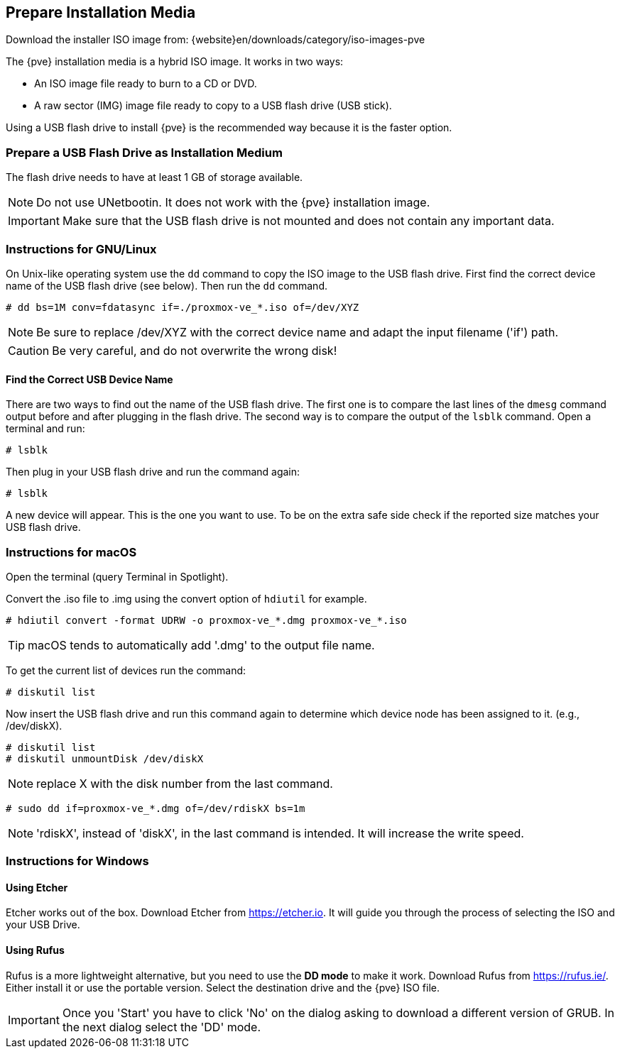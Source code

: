 [[installation_prepare_media]]
Prepare Installation Media
--------------------------
ifdef::wiki[]
:pve-toplevel:
endif::wiki[]

Download the installer ISO image from: {website}en/downloads/category/iso-images-pve

The {pve} installation media is a hybrid ISO image. It works in two ways:

* An ISO image file ready to burn to a CD or DVD.

* A raw sector (IMG) image file ready to copy to a USB flash drive (USB stick).

Using a USB flash drive to install {pve} is the recommended way because it is
the faster option.

Prepare a USB Flash Drive as Installation Medium
~~~~~~~~~~~~~~~~~~~~~~~~~~~~~~~~~~~~~~~~~~~~~~~~

The flash drive needs to have at least 1 GB of storage available.

NOTE: Do not use UNetbootin. It does not work with the {pve} installation image.

IMPORTANT: Make sure that the USB flash drive is not mounted and does not
contain any important data.


Instructions for GNU/Linux
~~~~~~~~~~~~~~~~~~~~~~~~~~

On Unix-like operating system use the `dd` command to copy the ISO image to the
USB flash drive. First find the correct device name of the USB flash drive (see
below). Then run the `dd` command.

----
# dd bs=1M conv=fdatasync if=./proxmox-ve_*.iso of=/dev/XYZ
----

NOTE: Be sure to replace /dev/XYZ with the correct device name and adapt the
input filename ('if') path.

CAUTION: Be very careful, and do not overwrite the wrong disk!


Find the Correct USB Device Name
^^^^^^^^^^^^^^^^^^^^^^^^^^^^^^^^
There are two ways to find out the name of the USB flash drive. The first one is
to compare the last lines of the `dmesg` command output before and after
plugging in the flash drive. The second way is to compare the output of the
`lsblk` command. Open a terminal and run:

----
# lsblk
----

Then plug in your USB flash drive and run the command again:

----
# lsblk
----

A new device will appear. This is the one you want to use. To be on the extra
safe side check if the reported size matches your USB flash drive.


Instructions for macOS
~~~~~~~~~~~~~~~~~~~~~~

Open the terminal (query Terminal in Spotlight).

Convert the .iso file to .img using the convert option of `hdiutil` for example.

----
# hdiutil convert -format UDRW -o proxmox-ve_*.dmg proxmox-ve_*.iso
----

TIP: macOS tends to automatically add '.dmg' to the output file name.

To get the current list of devices run the command:

----
# diskutil list
----

Now insert the USB flash drive and run this command again to determine which
device node has been assigned to it. (e.g., /dev/diskX).

----
# diskutil list
# diskutil unmountDisk /dev/diskX
----

NOTE: replace X with the disk number from the last command.

----
# sudo dd if=proxmox-ve_*.dmg of=/dev/rdiskX bs=1m
----

NOTE: 'rdiskX', instead of 'diskX', in the last command is intended. It will
increase the write speed.

Instructions for Windows
~~~~~~~~~~~~~~~~~~~~~~~~

Using Etcher
^^^^^^^^^^^^

Etcher works out of the box. Download Etcher from https://etcher.io. It will
guide you through the process of selecting the ISO and your USB Drive.

Using Rufus
^^^^^^^^^^^

Rufus is a more lightweight alternative, but you need to use the *DD mode* to
make it work. Download Rufus from https://rufus.ie/. Either install it or use
the portable version. Select the destination drive and the {pve} ISO file.

IMPORTANT: Once you 'Start' you have to click 'No' on the dialog asking to
download a different version of GRUB. In the next dialog select the 'DD' mode.

ifdef::wiki[]
Boot your Server from the USB Flash Drive
~~~~~~~~~~~~~~~~~~~~~~~~~~~~~~~~~~~~~~~~~

Connect the USB flash drive to your server and make sure that booting from USB
is enabled (check your servers firmware settings). Then follow the steps in the
xref:chapter_installation[installation wizard].

endif::wiki[]
